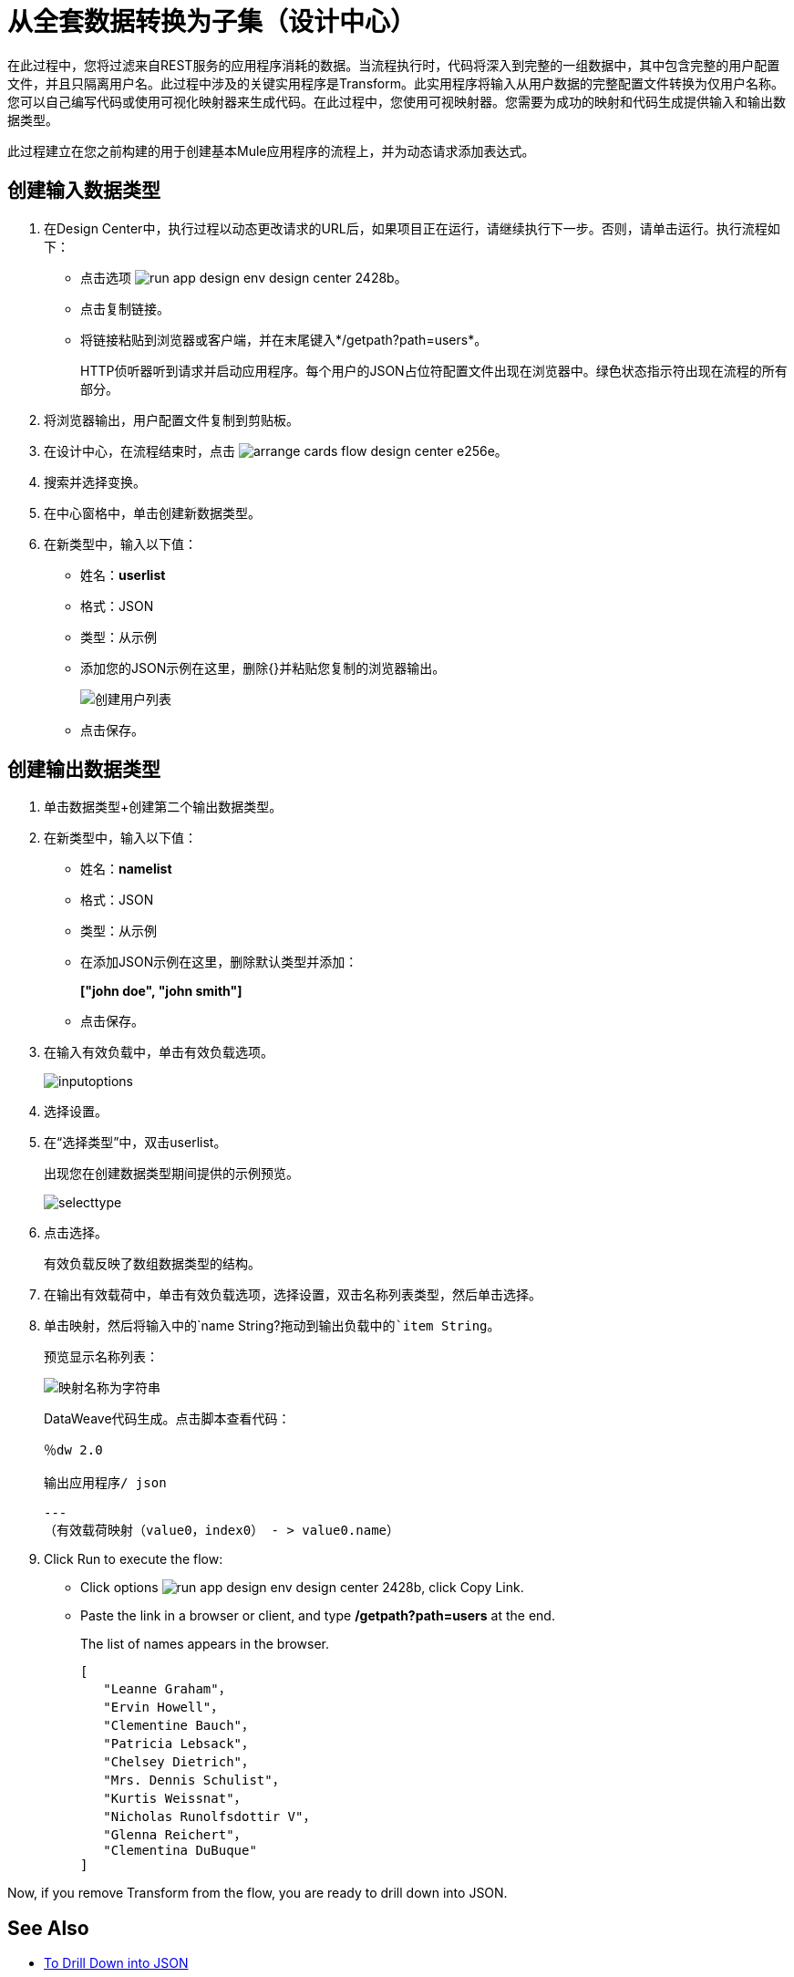 = 从全套数据转换为子集（设计中心）

在此过程中，您将过滤来自REST服务的应用程序消耗的数据。当流程执行时，代码将深入到完整的一组数据中，其中包含完整的用户配置文件，并且只隔离用户名。此过程中涉及的关键实用程序是Transform。此实用程序将输入从用户数据的完整配置文件转换为仅用户名称。您可以自己编写代码或使用可视化映射器来生成代码。在此过程中，您使用可视映射器。您需要为成功的映射和代码生成提供输入和输出数据类型。

此过程建立在您之前构建的用于创建基本Mule应用程序的流程上，并为动态请求添加表达式。

== 创建输入数据类型

. 在Design Center中，执行过程以动态更改请求的URL后，如果项目正在运行，请继续执行下一步。否则，请单击运行。执行流程如下：
* 点击选项 image:run-app-design-env-design-center-2428b.png[]。
* 点击复制链接。
* 将链接粘贴到浏览器或客户端，并在末尾键入*/getpath?path=users*。
+
HTTP侦听器听到请求并启动应用程序。每个用户的JSON占位符配置文件出现在浏览器中。绿色状态指示符出现在流程的所有部分。
. 将浏览器输出，用户配置文件复制到剪贴板。
. 在设计中心，在流程结束时，点击 image:arrange-cards-flow-design-center-e256e.png[]。
. 搜索并选择变换。
. 在中心窗格中，单击创建新数据类型。
. 在新类型中，输入以下值：
+
* 姓名：*userlist*
* 格式：JSON
* 类型：从示例
* 添加您的JSON示例在这里，删除{}并粘贴您复制的浏览器输出。
+
image::create-userlist.png[创建用户列表]
* 点击保存。

== 创建输出数据类型

. 单击数据类型+创建第二个输出数据类型。
. 在新类型中，输入以下值：
+
* 姓名：*namelist*
* 格式：JSON
* 类型：从示例
* 在添加JSON示例在这里，删除默认类型并添加：
+
*["john doe", "john smith"]*
* 点击保存。
+
. 在输入有效负载中，单击有效负载选项。
+
image::inputoptions.png[高度= 199，宽度= 426]
+
. 选择设置。
. 在“选择类型”中，双击userlist。
+
出现您在创建数据类型期间提供的示例预览。
+
image::selecttype.png[高度= 646，宽度= 797]
. 点击选择。
+
有效负载反映了数组数据类型的结构。
. 在输出有效载荷中，单击有效负载选项，选择设置，双击名称列表类型，然后单击选择。
. 单击映射，然后将输入中的`name String?`拖动到输出负载中的`item String`。
+
预览显示名称列表：
+
image::map-name-to-string.png[映射名称为字符串]
+
DataWeave代码生成。点击脚本查看代码：
+
---- 
％dw 2.0

输出应用程序/ json

---
（有效载荷映射（value0，index0） - > value0.name）
----
+
. Click Run to execute the flow:
* Click options image:run-app-design-env-design-center-2428b.png[], click Copy Link.
* Paste the link in a browser or client, and type */getpath?path=users* at the end.
+
The list of names appears in the browser.
+
----
[
   "Leanne Graham"，
   "Ervin Howell"，
   "Clementine Bauch"，
   "Patricia Lebsack"，
   "Chelsey Dietrich"，
   "Mrs. Dennis Schulist"，
   "Kurtis Weissnat"，
   "Nicholas Runolfsdottir V"，
   "Glenna Reichert"，
   "Clementina DuBuque"
]
----

Now, if you remove Transform from the flow, you are ready to drill down into JSON.

== See Also

*  link:/design-center/v/1.0/for-each-task-design-center[To Drill Down into JSON]
*  link:/design-center/v/1.0/to-create-a-new-project[To Create a Basic Mule Application]
*  link:/design-center/v/1.0/design-dynamic-request-task[To Dynamically Change the URL of a Request]
